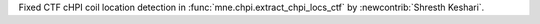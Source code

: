 Fixed CTF cHPI coil location detection in :func:`mne.chpi.extract_chpi_locs_ctf` by :newcontrib:`Shresth Keshari`.
